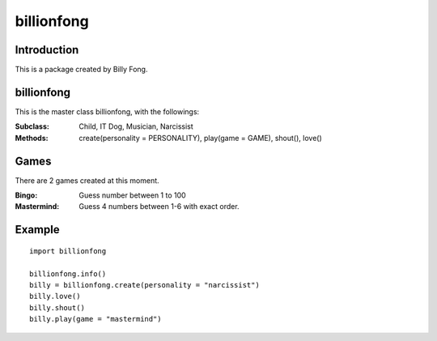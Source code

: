 ============
billionfong
============

Introduction
***************
This is a package created by Billy Fong.

.. raw:: html

   <p>The package aims to create <strike>2</strike>4 Billy, and some mini games for time killing.</p>

billionfong
***************
This is the master class billionfong, with the followings:

:Subclass:   Child, IT Dog, Musician, Narcissist
:Methods:    create(personality = PERSONALITY), play(game = GAME), shout(), love()

Games
***************
There are 2 games created at this moment.

:Bingo:          Guess number between 1 to 100
:Mastermind: Guess 4 numbers between 1-6 with exact order.

Example
***************
::

  import billionfong
  
  billionfong.info()
  billy = billionfong.create(personality = "narcissist")
  billy.love()
  billy.shout()
  billy.play(game = "mastermind")
